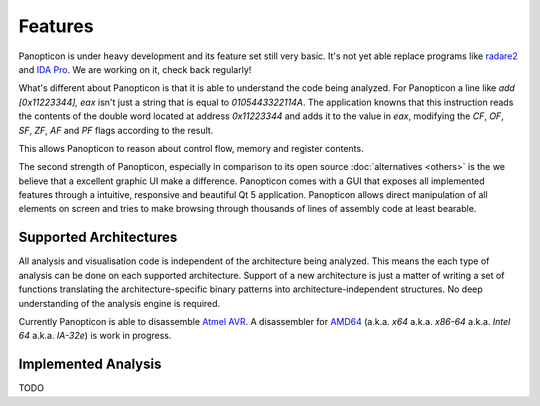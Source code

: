 Features
========

Panopticon is under heavy development and its feature set still very basic.
It's not yet able replace programs like `radare2 <http://radare.org/>`_ and
`IDA Pro <https://www.hex-rays.com/>`_. We are working on it, check back regularly!

What's different about Panopticon is that it is able to understand the code being
analyzed. For Panopticon a line like `add [0x11223344], eax` isn't just a string
that is equal to `0105443322114A`. The application knowns that this instruction
reads the contents of the double word located at address `0x11223344` and adds it to the
value in `eax`, modifying the `CF`, `OF`, `SF`, `ZF`, `AF` and `PF` flags according to
the result.

This allows Panopticon to reason about control flow, memory and register contents.

.. todo::
  Concrete example

The second strength of Panopticon, especially in comparison to its open source
:doc:`alternatives <others>` is the we believe that a excellent graphic UI make a
difference. Panopticon comes with a GUI that exposes all implemented features through
a intuitive, responsive and beautiful Qt 5 application. Panopticon allows direct
manipulation of all elements on screen and tries to make browsing through
thousands of lines of assembly code at least bearable.

Supported Architectures
-----------------------

All analysis and visualisation code is independent of the architecture being analyzed.
This means the each type of analysis can be done on each supported architecture.
Support of a new architecture is just a matter of writing a set of functions translating
the architecture-specific binary patterns into architecture-independent structures.
No deep understanding of the analysis engine is required.

Currently Panopticon is able to disassemble `Atmel AVR <http://www.atmel.com/products/microcontrollers/avr/>`_.
A disassembler for `AMD64 <http://developer.amd.com/resources/documentation-articles/developer-guides-manuals/>`_
(a.k.a. *x64* a.k.a. *x86-64* a.k.a. *Intel 64* a.k.a. *IA-32e*) is work in progress.


Implemented Analysis
--------------------

TODO
